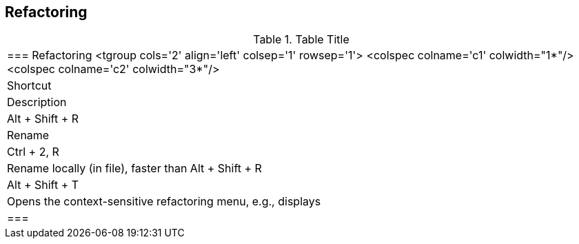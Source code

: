 

== Refactoring

.Table Title
|===

	=== Refactoring
			<tgroup cols='2' align='left' colsep='1' rowsep='1'>
				<colspec colname='c1' colwidth="1*"/>
				<colspec colname='c2' colwidth="3*"/>
				
					
|Shortcut
|Description
					
				
				
					
|Alt + Shift + R 
|Rename
					
					
|Ctrl + 2, R
|Rename locally (in file), faster than Alt + Shift + R
						
					
					
|Alt + Shift + T
|Opens the context-sensitive refactoring menu, e.g., displays
						
					

				
			
		|===
	

